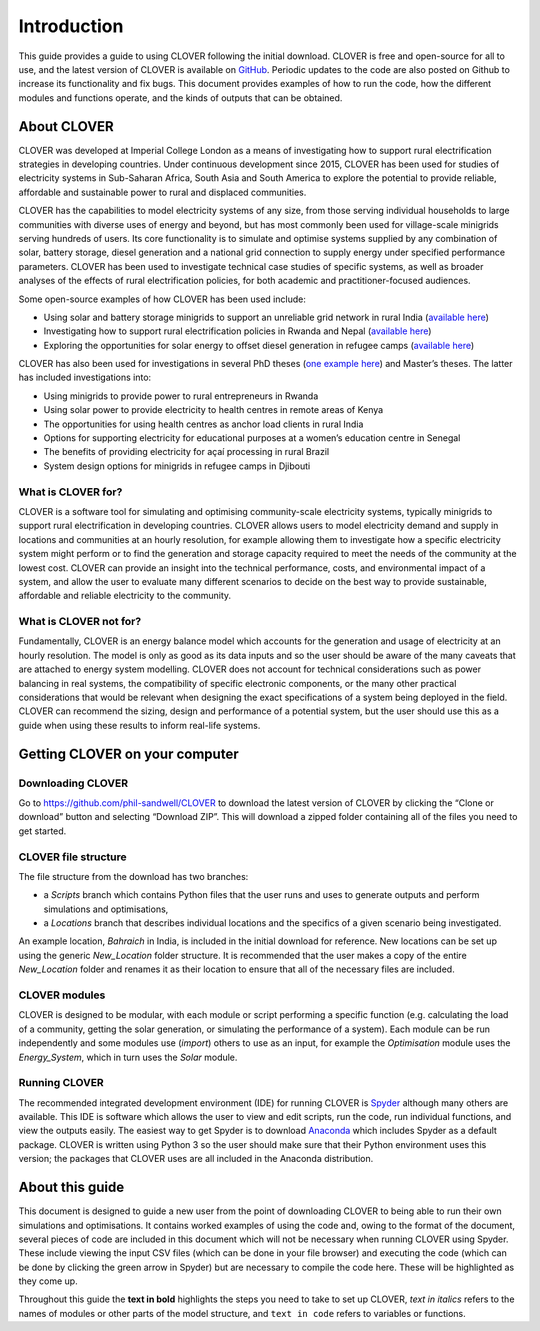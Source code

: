 Introduction
============

This guide provides a guide to using CLOVER following the initial
download. CLOVER is free and open-source for all to use, and the latest
version of CLOVER is available on
`GitHub <https://github.com/phil-sandwell/CLOVER>`__. Periodic updates
to the code are also posted on Github to increase its functionality and
fix bugs. This document provides examples of how to run the code, how
the different modules and functions operate, and the kinds of outputs
that can be obtained.

About CLOVER
------------

CLOVER was developed at Imperial College London as a means of
investigating how to support rural electrification strategies in
developing countries. Under continuous development since 2015, CLOVER
has been used for studies of electricity systems in Sub-Saharan Africa,
South Asia and South America to explore the potential to provide
reliable, affordable and sustainable power to rural and displaced
communities.

CLOVER has the capabilities to model electricity systems of any size,
from those serving individual households to large communities with
diverse uses of energy and beyond, but has most commonly been used for
village-scale minigrids serving hundreds of users. Its core
functionality is to simulate and optimise systems supplied by any
combination of solar, battery storage, diesel generation and a national
grid connection to supply energy under specified performance parameters.
CLOVER has been used to investigate technical case studies of specific
systems, as well as broader analyses of the effects of rural
electrification policies, for both academic and practitioner-focused
audiences.

Some open-source examples of how CLOVER has been used include:

* Using solar and battery storage minigrids to support an unreliable grid network in rural India (`available here <https://www.sciencedirect.com/science/article/pii/S1876610217345101>`__)
* Investigating how to support rural electrification policies in Rwanda and Nepal (`available here <http://www.imperial.ac.uk/grantham/publications/energy-and-low-carbon-futures/supporting-rural-electrification-in-developing-countries.php>`__)
* Exploring the opportunities for solar energy to offset diesel generation in refugee camps (`available here <https://spiral.imperial.ac.uk:8443/bitstream/10044/1/77296/6/Sustainable%20mini-grid%20systems%20in%20refugee%20gamps%20-%20Rwanda%20-%20web.pdf>`__)

CLOVER has also been used for investigations in several PhD theses (`one
example here <https://doi.org/10.25560/58881>`__) and Master’s theses.
The latter has included investigations into:

* Using minigrids to provide power to rural entrepreneurs in Rwanda
* Using solar power to provide electricity to health centres in remote areas of Kenya
* The opportunities for using health centres as anchor load clients in rural India
* Options for supporting electricity for educational purposes at a women’s education centre in Senegal
* The benefits of providing electricity for açaí processing in rural Brazil
* System design options for minigrids in refugee camps in Djibouti

What is CLOVER for?
~~~~~~~~~~~~~~~~~~~

CLOVER is a software tool for simulating and optimising community-scale
electricity systems, typically minigrids to support rural
electrification in developing countries. CLOVER allows users to model
electricity demand and supply in locations and communities at an hourly
resolution, for example allowing them to investigate how a specific
electricity system might perform or to find the generation and storage
capacity required to meet the needs of the community at the lowest cost.
CLOVER can provide an insight into the technical performance, costs, and
environmental impact of a system, and allow the user to evaluate many
different scenarios to decide on the best way to provide sustainable,
affordable and reliable electricity to the community.

What is CLOVER not for?
~~~~~~~~~~~~~~~~~~~~~~~

Fundamentally, CLOVER is an energy balance model which accounts for the
generation and usage of electricity at an hourly resolution. The model
is only as good as its data inputs and so the user should be aware of
the many caveats that are attached to energy system modelling. CLOVER
does not account for technical considerations such as power balancing in
real systems, the compatibility of specific electronic components, or
the many other practical considerations that would be relevant when
designing the exact specifications of a system being deployed in the
field. CLOVER can recommend the sizing, design and performance of a
potential system, but the user should use this as a guide when using
these results to inform real-life systems.

Getting CLOVER on your computer
-------------------------------

Downloading CLOVER
~~~~~~~~~~~~~~~~~~

Go to https://github.com/phil-sandwell/CLOVER to download the latest
version of CLOVER by clicking the “Clone or download” button and
selecting “Download ZIP”. This will download a zipped folder containing
all of the files you need to get started.

CLOVER file structure
~~~~~~~~~~~~~~~~~~~~~

The file structure from the download has two branches:

* a *Scripts* branch which contains Python files that the user runs and uses to generate outputs and perform simulations and optimisations,
* a *Locations* branch that describes individual locations and the specifics of a given scenario being investigated.

An example location, *Bahraich* in India, is included in the initial
download for reference. New locations can be set up using the generic
*New_Location* folder structure. It is recommended that the user makes a
copy of the entire *New_Location* folder and renames it as their
location to ensure that all of the necessary files are included.

CLOVER modules
~~~~~~~~~~~~~~

CLOVER is designed to be modular, with each module or script performing
a specific function (e.g. calculating the load of a community, getting
the solar generation, or simulating the performance of a system). Each
module can be run independently and some modules use (*import*) others
to use as an input, for example the *Optimisation* module uses the
*Energy_System*, which in turn uses the *Solar* module.

Running CLOVER
~~~~~~~~~~~~~~

The recommended integrated development environment (IDE) for running
CLOVER is `Spyder <https://www.spyder-ide.org>`__ although many others
are available. This IDE is software which allows the user to view and
edit scripts, run the code, run individual functions, and view the
outputs easily. The easiest way to get Spyder is to download
`Anaconda <https://www.anaconda.com/distribution>`__ which includes
Spyder as a default package. CLOVER is written using Python 3 so the
user should make sure that their Python environment uses this version;
the packages that CLOVER uses are all included in the Anaconda
distribution.

About this guide
----------------

This document is designed to guide a new user from the point of
downloading CLOVER to being able to run their own simulations and
optimisations. It contains worked examples of using the code and, owing
to the format of the document, several pieces of code are included in
this document which will not be necessary when running CLOVER using
Spyder. These include viewing the input CSV files (which can be done in
your file browser) and executing the code (which can be done by clicking
the green arrow in Spyder) but are necessary to compile the code here.
These will be highlighted as they come up.

Throughout this guide the **text in bold** highlights the steps you need
to take to set up CLOVER, *text in italics* refers to the names of
modules or other parts of the model structure, and ``text in code``
refers to variables or functions.
